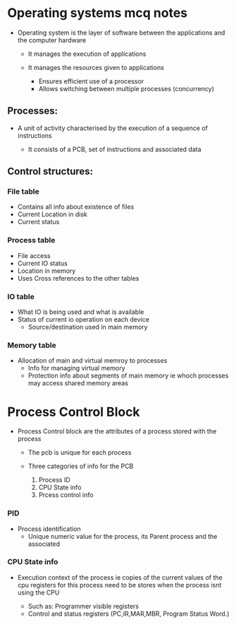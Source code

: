 * Operating systems mcq notes

- Operating system is the layer of software between the applications and the computer hardware

  - It manages the execution of applications
  - It manages the resources given to applications

    - Ensures efficient use of a processor
    - Allows switching between multiple processes (concurrency)


** Processes:

- A unit of activity characterised by the execution of a sequence of instructions

  - It consists of a PCB, set of instructions and associated data


** Control structures:

*** File table

- Contains all info about existence of files
- Current Location in disk
- Current status
  
*** Process table
- File access
- Current IO status
- Location in memory
- Uses Cross references to the other tables

*** IO table
- What IO is being used and what is available
- Status of current io operation on each device
 - Source/destination used in main memory
*** Memory table

- Allocation of main and virtual memroy to processes
  - Info for managing virtual memory
 - Protection info about segments of main memory ie whoch processes may access shared memory areas

* Process Control Block

- Process Control block are the attributes of a process stored with the process

  - The pcb is unique for each process
  - Three categories of info for the PCB

    1. Process ID
    2. CPU State info
    3. Prcess control info


*** PID
- Process identification
  - Unique numeric value for the process, its Parent process and the associated

*** CPU State info
- Execution context of the process ie copies of the current values
  of the cpu registers for this process need to be stores when the process isnt using the CPU

  - Such as: Programmer visible registers
  - Control and status registers (PC,IR,MAR,MBR, Program Status Word.)
